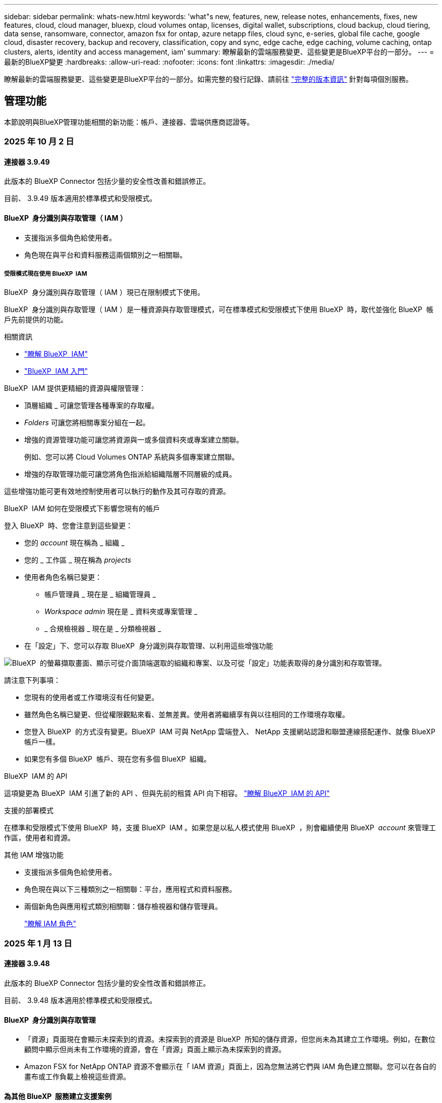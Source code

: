 ---
sidebar: sidebar 
permalink: whats-new.html 
keywords: 'what"s new, features, new, release notes, enhancements, fixes, new features, cloud, cloud manager, bluexp, cloud volumes ontap, licenses, digital wallet, subscriptions, cloud backup, cloud tiering, data sense, ransomware, connector, amazon fsx for ontap, azure netapp files, cloud sync, e-series, global file cache, google cloud, disaster recovery, backup and recovery, classification, copy and sync, edge cache, edge caching, volume caching, ontap clusters, alerts, identity and access management, iam' 
summary: 瞭解最新的雲端服務變更、這些變更是BlueXP平台的一部分。 
---
= 最新的BlueXP變更
:hardbreaks:
:allow-uri-read: 
:nofooter: 
:icons: font
:linkattrs: 
:imagesdir: ./media/


[role="lead"]
瞭解最新的雲端服務變更、這些變更是BlueXP平台的一部分。如需完整的發行記錄、請前往 link:release-notes-index.html["完整的版本資訊"] 針對每項個別服務。



== 管理功能

本節說明與BlueXP管理功能相關的新功能：帳戶、連接器、雲端供應商認證等。



=== 2025 年 10 月 2 日



==== 連接器 3.9.49

此版本的 BlueXP Connector 包括少量的安全性改善和錯誤修正。

目前、 3.9.49 版本適用於標準模式和受限模式。



==== BlueXP  身分識別與存取管理（ IAM ）

* 支援指派多個角色給使用者。
* 角色現在與平台和資料服務這兩個類別之一相關聯。




===== 受限模式現在使用 BlueXP  IAM

BlueXP  身分識別與存取管理（ IAM ）現已在限制模式下使用。

BlueXP  身分識別與存取管理（ IAM ）是一種資源與存取管理模式，可在標準模式和受限模式下使用 BlueXP  時，取代並強化 BlueXP  帳戶先前提供的功能。

.相關資訊
* https://docs.netapp.com/us-en/bluexp-setup-admin/concept-identity-and-access-management.html["瞭解 BlueXP  IAM"]
* https://docs.netapp.com/us-en/bluexp-setup-admin/task-iam-get-started.html["BlueXP  IAM 入門"]


BlueXP  IAM 提供更精細的資源與權限管理：

* 頂層組織 _ 可讓您管理各種專案的存取權。
* _Folders_ 可讓您將相關專案分組在一起。
* 增強的資源管理功能可讓您將資源與一或多個資料夾或專案建立關聯。
+
例如、您可以將 Cloud Volumes ONTAP 系統與多個專案建立關聯。

* 增強的存取管理功能可讓您將角色指派給組織階層不同層級的成員。


這些增強功能可更有效地控制使用者可以執行的動作及其可存取的資源。

.BlueXP  IAM 如何在受限模式下影響您現有的帳戶
登入 BlueXP  時、您會注意到這些變更：

* 您的 _account_ 現在稱為 _ 組織 _
* 您的 _ 工作區 _ 現在稱為 _projects_
* 使用者角色名稱已變更：
+
** 帳戶管理員 _ 現在是 _ 組織管理員 _
** _Workspace admin_ 現在是 _ 資料夾或專案管理 _
** _ 合規檢視器 _ 現在是 _ 分類檢視器 _


* 在「設定」下、您可以存取 BlueXP  身分識別與存取管理、以利用這些增強功能


image:https://raw.githubusercontent.com/NetAppDocs/bluexp-setup-admin/main/media/screenshot-iam-introduction.png["BlueXP  的螢幕擷取畫面、顯示可從介面頂端選取的組織和專案、以及可從「設定」功能表取得的身分識別和存取管理。"]

請注意下列事項：

* 您現有的使用者或工作環境沒有任何變更。
* 雖然角色名稱已變更、但從權限觀點來看、並無差異。使用者將繼續享有與以往相同的工作環境存取權。
* 您登入 BlueXP  的方式沒有變更。BlueXP  IAM 可與 NetApp 雲端登入、 NetApp 支援網站認證和聯盟連線搭配運作、就像 BlueXP  帳戶一樣。
* 如果您有多個 BlueXP  帳戶、現在您有多個 BlueXP  組織。


.BlueXP  IAM 的 API
這項變更為 BlueXP  IAM 引進了新的 API 、但與先前的租賃 API 向下相容。 https://docs.netapp.com/us-en/bluexp-automation/tenancyv4/overview.html["瞭解 BlueXP  IAM 的 API"^]

.支援的部署模式
在標準和受限模式下使用 BlueXP  時，支援 BlueXP  IAM 。如果您是以私人模式使用 BlueXP  ，則會繼續使用 BlueXP  _account_ 來管理工作區，使用者和資源。

.其他 IAM 增強功能
* 支援指派多個角色給使用者。
* 角色現在與以下三種類別之一相關聯：平台，應用程式和資料服務。
* 兩個新角色與應用程式類別相關聯：儲存檢視器和儲存管理員。
+
https://docs.netapp.com/us-en/bluexp-setup-admin/reference-iam-predefined-roles.html["瞭解 IAM 角色"]





=== 2025 年 1 月 13 日



==== 連接器 3.9.48

此版本的 BlueXP Connector 包括少量的安全性改善和錯誤修正。

目前、 3.9.48 版本適用於標準模式和受限模式。



==== BlueXP  身分識別與存取管理

* 「資源」頁面現在會顯示未探索到的資源。未探索到的資源是 BlueXP  所知的儲存資源，但您尚未為其建立工作環境。例如，在數位顧問中顯示但尚未有工作環境的資源，會在「資源」頁面上顯示為未探索到的資源。
* Amazon FSX for NetApp ONTAP 資源不會顯示在「 IAM 資源」頁面上，因為您無法將它們與 IAM 角色建立關聯。您可以在各自的畫布或工作負載上檢視這些資源。




==== 為其他 BlueXP  服務建立支援案例

註冊 BlueXP  以取得支援後，您可以直接從 BlueXP  網路型主控台建立支援案例。建立案例時，您需要選取問題所關聯的服務。

從此版本開始，您現在可以建立支援案例，並將其與其他 BlueXP  服務建立關聯：

* BlueXP 災難恢復
* BlueXP 勒索軟體保護


https://docs.netapp.com/us-en/bluexp-setup-admin/task-get-help.html["深入瞭解如何建立支援案例"]。



=== 2024 年 12 月 16 日



==== 新的安全端點，以取得 Connector 映像

當您安裝 Connector 或進行自動升級時， Connector 會聯絡儲存庫，以下載安裝或升級的映像。依預設， Connector 一律會連絡下列端點：

* \https://*.blob.core.windows.net
* \https://cloudmanagerinfraprod.azurecr.io


第一個端點包含萬用字元，因為我們無法提供明確的位置。儲存庫的負載平衡是由服務供應商管理，這表示下載可能會從不同的端點進行。

為了提高安全性， Connector 現在可以從專用端點下載安裝和升級映像：

* \https://bluexpinfraprod.eastus2.data.azurecr.io
* \https://bluexpinfraprod.azurecr.io


我們建議您從防火牆規則中移除現有端點，並允許新端點，以開始使用這些新端點。

從 3.9.47 版本的 Connector 開始支援這些新端點。與先前版本的 Connector 沒有回溯相容性。

請注意下列事項：

* 仍支援現有的端點。如果您不想使用新的端點，則不需要變更。
* Connector 會先聯絡現有的端點。如果無法存取這些端點， Connector 會自動連絡新的端點。
* 下列案例不支援新的端點：
+
** 如果 Connector 安裝在政府區域。
** 如果您使用 Connector 搭配 BlueXP  備份與還原，或 BlueXP  勒索軟體保護。


+
對於這兩種情況，您可以繼續使用現有的端點。





== 警示



=== 2024 年 10 月 7 日



==== BlueXP  警示清單頁面

您可以快速識別容量低或效能低的 ONTAP 叢集、評估可用度並識別安全風險。您可以檢視容量、效能、保護、可用度、安全性和組態等相關警示。



==== 警示詳細資料

您可以深入瞭解警示詳細資料並尋找建議。



==== 檢視連結至 System Manager 的叢集詳細資料

透過 BlueXP  警示、您可以檢視與 ONTAP 儲存環境相關的警示、並深入瞭解連結至 ONTAP 系統管理員的詳細資料。

https://docs.netapp.com/us-en/bluexp-alerts/concept-alerts.html["瞭解 BlueXP  警示"]。



== Amazon FSX for ONTAP Sf



=== 2025 年 2 月 02 日



==== 將適用於 ONTAP 檔案系統的 FSX 與 BlueXP  中的工作區建立關聯

在 2024 年 11 月 BlueXP  整合之後，新建立的 ONTAP 檔案系統 FSX 並未與 BlueXP  中的一個工作區相關聯。現在當您建立或探索 ONTAP 檔案系統的 FSX 時，這些檔案系統會與 BlueXP  帳戶中的一個工作區相關聯。

如果您現有的適用於 ONTAP 檔案系統的 FSX 未與工作區相關聯，我們將協助您將其與 BlueXP  中的工作區相關聯。您可以link:https://docs.netapp.com/us-en/bluexp-setup-admin/task-get-help.html#create-a-case-with-netapp-support["利用 NetApp 支援建立案例"^]在 BlueXP  主控台內進行。選取 * 工作負載 Factory * 作為服務。



==== 從 BlueXP  畫布移除檔案系統

您現在可以從 BlueXP  畫布的工作區中移除適用於 ONTAP 檔案系統的 FSX 。此作業會將檔案系統與一個工作區分離，以便您將其與同一個 BlueXP  帳戶內的另一個工作區建立關聯。

link:https://docs.netapp.com/us-en/bluexp-fsx-ontap/use/task-remove-filesystem.html["瞭解如何從 BlueXP  的工作區中移除適用於 ONTAP 檔案系統的 FSX"^]



==== Tracker 可用於監控及追蹤作業

BlueXP  Amazon FSX for NetApp ONTAP 提供全新的監控功能 Tracker 。您可以使用 Tracker 來監控和追蹤認證，儲存和連結作業的進度和狀態，檢閱作業工作和子任務的詳細資料，診斷任何問題或失敗，編輯失敗作業的參數，以及重試失敗的作業。

link:https://docs.netapp.com/us-en/bluexp-fsx-ontap/use/task-monitor-operations.html["瞭解如何在 BlueXP  中監控和追蹤適用於 ONTAP 作業的 FSX"^]



==== CloudShell 適用於 BlueXP  工作負載

當您在 BlueXP  主控台的 BlueXP  工作負載中時， CloudShell 就能使用。CloudShell 可讓您使用您在 BlueXP  帳戶中提供的 AWS 和 ONTAP 認證，並在類似 Shell 的環境中執行 AWS CLI 命令或 ONTAP CLI 命令。

link:https://docs.netapp.com/us-en/workload-setup-admin/use-cloudshell.html["使用 CloudShell"^]



=== 2025 年 1 月 06 日



==== NetApp 會釋出其他 CloudForgation 資源

NetApp 現在提供 CloudForgation 資源，可讓客戶利用未在 AWS 主控台公開的進階 ONTAP 元件。CloudForgation 是 AWS 的基礎架構即程式碼機制。您將能夠建立複寫關係， CIFS 共用， NFS 匯出原則，快照等。

link:https://docs.netapp.com/us-en/bluexp-fsx-ontap/use/task-manage-working-environment.html["使用 CloudForgation 管理適用於 NetApp ONTAP 檔案系統的 Amazon FSX"]



=== 2024 年 11 月 11 日



==== 適用於 ONTAP 的 FSX 與 BlueXP  工作負載工廠的儲存設備整合

ONTAP 檔案系統管理工作的 FSX ，例如新增磁碟區，擴充檔案系統容量，以及管理儲存 VM ，現在都在 BlueXP  工作負載工廠進行管理，這是 NetApp 和 Amazon FSX for NetApp ONTAP 提供的新服務。您可以像以前一樣使用現有的認證和權限。不同之處在於，您現在可以從 BlueXP  工作負載工廠執行更多工作，以管理檔案系統。當您從 BlueXP  畫布開啟適用於 ONTAP 的 FSX 工作環境時，您將直接前往 BlueXP  工作負載工廠。

link:https://docs.netapp.com/us-en/workload-fsx-ontap/learn-fsx-ontap.html#features["瞭解 BlueXP  工作負載工廠中適用於 ONTAP 功能的 FSX"^]

如果您想要使用 _advanced view_ 選項來管理使用 ONTAP 系統管理員的 ONTAP 檔案系統 FSX ，現在您可以在選取工作環境之後，從 BlueXP  畫布中找到該選項。

image:https://raw.githubusercontent.com/NetAppDocs/bluexp-fsx-ontap/main/media/screenshot-system-manager.png["選取顯示系統管理員選項的工作環境之後， BlueXP  Canvas 右側面板的螢幕擷取畫面。"]



== Amazon S3儲存設備



=== 2023 年 3 月 5 日



==== 能夠從BlueXP新增庫位

您已能在BlueXP畫版上檢視Amazon S3時段長時間。現在您可以直接從 BlueXP  新增新的貯體、並變更現有貯體的屬性。 https://docs.netapp.com/us-en/bluexp-s3-storage/task-add-s3-bucket.html["瞭解如何新增Amazon S3儲存庫"]。



== Azure Blob 儲存設備



=== 2023 年 6 月 5 日



==== 能夠從 BlueXP 新增儲存帳戶

您已有一段時間可以在 BlueXP Canvas 上檢視 Azure Blob Storage 。現在您可以直接從 BlueXP  新增儲存帳戶、並變更現有儲存帳戶的內容。 https://docs.netapp.com/us-en/bluexp-blob-storage/task-add-blob-storage.html["瞭解如何新增 Azure Blob 儲存帳戶"]。



== Azure NetApp Files



=== 2025 年 1 月 13 日



==== BlueXP  目前支援的網路功能

從 BlueXP  在 Azure NetApp Files 中設定 Volume 時，您現在可以指定網路功能。這與原生 Azure NetApp Files 中可用的功能一致。



=== 2024 年 6 月 12 日



==== 需要新權限

現在需要具備下列權限才能從 BlueXP 管理 Azure NetApp Files 磁碟區：

Microsoft.Network/virtualNetworks/subnets/read

讀取虛擬網路子網路需要此權限。

如果您目前是從 BlueXP 管理 Azure NetApp Files 、則需要將此權限新增至與您先前建立的 Microsoft Entra 應用程式相關聯的自訂角色。

https://docs.netapp.com/us-en/bluexp-azure-netapp-files/task-set-up-azure-ad.html["瞭解如何設定 Microsoft Entra 應用程式、以及檢視自訂角色權限"]。



=== 2024 年 4 月 22 日



==== 不再支援 Volume 範本

您無法再從範本建立磁碟區。此動作與 BlueXP 補救服務相關聯、此服務已無法使用。



== 備份與還原



=== 2024 年 11 月 22 日

此 BlueXP  備份與還原版本包含下列更新。



==== SnapLock Compliance 和 SnapLock Enterprise 保護模式

BlueXP  備份與還原現在可以備份使用 SnapLock Compliance 或 SnapLock Enterprise 保護模式設定的 FlexVol 和 FlexGroup 內部部署磁碟區。您的叢集必須執行 ONTAP 9.14 或更新版本、才能獲得此支援。自 ONTAP 9.11.1 版起、就支援使用 SnapLock 企業模式備份 FlexVol Volume 。較早的 ONTAP 版本不支援備份 SnapLock 保護磁碟區。

請參閱中支援磁碟區的完整清單 https://docs.netapp.com/us-en/bluexp-backup-recovery/concept-ontap-backup-to-cloud.html["瞭解 BlueXP 備份與還原"]。



==== 「磁碟區」頁面上的「搜尋與還原程序索引」

在使用搜尋與還原之前、您必須在每個要從中還原Volume資料的來源工作環境上啟用「索引」。這可讓 Indexed Catalog 追蹤每個磁碟區的備份檔案。「 Volume 」頁面現在會顯示索引狀態：

* 索引：已建立磁碟區索引。
* 進行中
* 非索引
* 索引已暫停
* 錯誤
* 未啟用




=== 2024 年 9 月 27 日

此 BlueXP  備份與還原版本包含下列更新。



==== 透過瀏覽與還原、在 RHEL 8 或 9 上支援 Podman

BlueXP  備份與還原現在支援在使用 Podman 引擎的 Red Hat Enterprise Linux （ RHEL ）第 8 版和第 9 版上進行檔案與資料夾還原。這適用於 BlueXP  備份與還原瀏覽與還原方法。

BlueXP  Connector 3.9.40 版支援某些版本的 Red Hat Enterprise Linux 第 8 版和第 9 版、可在 RHEL 8 或 9 主機上手動安裝 Connector 軟體、而不受中所述作業系統以外的位置 https://docs.netapp.com/us-en/bluexp-setup-admin/task-prepare-private-mode.html#step-3-review-host-requirements["主機需求"^]限制。這些較新的 RHEL 版本需要使用 Podman 引擎、而非 Docker 引擎。以前、 BlueXP  備份與還原在使用 Podman 引擎時有兩項限制。這些限制已移除。

https://docs.netapp.com/us-en/bluexp-backup-recovery/task-restore-backups-ontap.html["深入瞭解如何從備份檔案還原 ONTAP 資料"]。



==== 目錄索引速度更快、可改善搜尋與還原

此版本包含改良的目錄索引、可更快完成基準索引。快速索引可讓您更快速地使用「搜尋與還原」功能。

https://docs.netapp.com/us-en/bluexp-backup-recovery/task-restore-backups-ontap.html["深入瞭解如何從備份檔案還原 ONTAP 資料"]。



=== 2024 年 22 月 7 日



==== 還原小於 1 GB 的磁碟區

使用此版本、您現在可以還原在 ONTAP 中建立的小於 1 GB 的磁碟區。您可以使用 ONTAP 建立的最小磁碟區大小為 20 MB 。



==== 如何降低 DataLock 成本的秘訣

DataLock 功能可保護您的備份檔案、避免在指定的時間內遭到修改或刪除。這有助於保護您的檔案免受勒索軟體攻擊。

如需有關 DataLock 的詳細資訊及如何降低相關成本的秘訣，請 https://docs.netapp.com/us-en/bluexp-backup-recovery/concept-cloud-backup-policies.html["備份至物件原則設定"]參閱。



==== AWS IAM 角色隨處整合

Amazon Web Services （ AWS ） Identity and Access Management （ IAM ） Roles Anywhere 服務可讓您為工作負載（ AWS 外部）使用 IAM 角色和短期認證、以安全的方式存取 AWS API 、就像您在工作負載上使用 IAM 角色一樣。當您在任何位置使用 IAM 角色的私密金鑰基礎架構和 AWS Token 時、您不需要長期 AWS 存取金鑰和秘密金鑰。這可讓您更頻繁地輪換認證、進而提升安全性。

在此版本中、 AWS IAM 角色 Anywhere 服務的支援是技術預覽。

請參閱 https://community.netapp.com/t5/Tech-ONTAP-Blogs/BlueXP-Backup-and-Recovery-July-2024-Release/ba-p/453993["BlueXP 備份與還原 2024 年 7 月版本部落格"]。



==== FlexGroup 資料夾或目錄還原功能現已可供使用

以前、 FlexVol 磁碟區可以還原、但您無法還原 FlexGroup 資料夾或目錄。使用 ONTAP 9.15.1 P2 、您可以使用「瀏覽與還原」選項來還原 FlexGroup 資料夾。

在此版本中、支援 FlexGroup 資料夾還原是技術預覽。

如需詳細資訊、請 https://docs.netapp.com/us-en/bluexp-backup-recovery/task-restore-backups-ontap.html#restore-ontap-data-using-browse-restore["使用瀏覽擴大機還原資料夾和檔案；還原"]參閱。

如需手動啟用的詳細資料、請 https://community.netapp.com/t5/Tech-ONTAP-Blogs/BlueXP-Backup-and-Recovery-July-2024-Release/ba-p/453993["BlueXP 備份與還原 2024 年 7 月版本部落格"]參閱。



== 分類



=== 2025 年 1 月 22 日



==== 版本 1.39

此 BlueXP  分類版本會更新資料調查報告的匯出程序。此匯出更新可用於對資料執行其他分析，在資料上建立其他視覺效果，或與他人分享資料調查結果。

以前，資料調查報告匯出限制為 10 ， 000 列。此版本已移除限制，您可以匯出所有資料。這項變更可讓您從資料調查報告匯出更多資料，讓您在資料分析時更有彈性。

您可以選擇工作環境，磁碟區，目的地資料夾，以及 JSON 或 CSV 格式。匯出的檔案名稱包含時間戳記，可協助您識別資料匯出的時間。

支援的工作環境包括：

* Cloud Volumes ONTAP
* FSX ONTAP
* ONTAP
* 共用群組


從「資料調查」報告匯出資料具有下列限制：

* 每種類型（檔案，目錄和表格）的最大記錄下載量為 5 億筆。
* 100 萬筆記錄預計需要 35 分鐘才能匯出。


如需資料調查與報告的詳細資訊，請參閱 https://docs.netapp.com/us-en/bluexp-classification/task-investigate-data.html["調查儲存在組織中的資料"]。



=== 2024 年 12 月 16 日



==== 版本 1.38

此 BlueXP  分類版本包含一般改良功能和錯誤修正。



=== 2024 年 11 月 4 日



==== 版本 1.37

此 BlueXP  分類版本包含下列更新。

.支援 RHEL 8.10
除了先前支援的版本之外、此版本還支援 Red Hat Enterprise Linux v8.10 。這適用於任何手動內部部署的 BlueXP  分類安裝、包括暗點部署。

下列作業系統需要使用 Podman Container 引擎、而且需要 BlueXP  分類 1.30 版或更新版本： Red Hat Enterprise Linux 8.8 、 8.10 、 9.0 、 9.1 、 9.2 、 9.3 和 9.4 版。

深入瞭解 https://docs.netapp.com/us-en/bluexp-classification/concept-cloud-compliance.html["BlueXP 分類"]。

.支援 NFS v4.1
除了先前支援的版本之外、此版本也支援 NFS v4.1 。

深入瞭解 https://docs.netapp.com/us-en/bluexp-classification/concept-cloud-compliance.html["BlueXP 分類"]。



== Cloud Volumes ONTAP



=== 2025 年 10 月 2 日



==== 已啟用使用者驗證，可從 BlueXP  存取系統管理員

身為 BlueXP  管理員，您現在可以啟動 ONTAP 使用者從 BlueXP  存取 ONTAP 系統管理員的驗證。您可以編輯 BlueXP  Connector 設定來啟用此選項。此選項適用於標準和私有模式。

link:https://docs.netapp.com/us-en/bluexp-cloud-volumes-ontap/task-administer-advanced-view.html["使用系統管理員管理 Cloud Volumes ONTAP"^]。



==== BlueXP  進階檢視已重新命名為系統管理員

透過 ONTAP 系統管理員從 BlueXP  進階管理 Cloud Volumes ONTAP 的選項已從 * 進階檢視 * 重新命名為 * 系統管理員 * 。

link:https://docs.netapp.com/us-en/bluexp-cloud-volumes-ontap/task-administer-advanced-view.html["使用系統管理員管理 Cloud Volumes ONTAP"^]。



==== 介紹更簡單的 BlueXP  數位錢包管理授權的方法

現在，您可以在 BlueXP  數位錢包中使用改良的導覽點，體驗 Cloud Volumes ONTAP 授權的簡化管理：

* 您可以透過 *Governance > Digital Pallet > Overview / Data Service licenses * 標籤輕鬆存取 Cloud Volumes ONTAP 授權資訊。
* 按一下「 * 總覽 * 」標籤中「 Cloud Volume ONTAP 」面板上的 * 檢視 * ，即可全面瞭解容量型授權。這項進階檢視可提供詳細的授權與訂閱資訊。
* 如果您偏好先前的介面，可以按一下 * 切換至舊版檢視 * 按鈕，依類型檢視授權詳細資料，並修改授權的收費方法。


link:https://docs.netapp.com/us-en/bluexp-cloud-volumes-ontap/task-manage-capacity-licenses.html["管理容量型授權"^]。



=== 2024 年 12 月 9 日



==== 更新 Azure 支援虛擬機器的清單，以符合最佳實務做法

在 Azure 中部署新的 Cloud Volumes ONTAP 執行個體時， DS_v2 和 ES_v3 機器系列不再適用於 BlueXP  。這些系列將僅保留在舊的現有系統中，並提供支援。Azure 僅支援 9.12.1 版的 Cloud Volumes ONTAP 新部署。建議您切換至 ES_v4 或任何其他與 Cloud Volumes ONTAP 9.12.1 及更新版本相容的系列。不過， DS_v2 和 ES_v3 系列機器將可用於透過 API 進行的新部署。

https://docs.netapp.com/us-en/cloud-volumes-ontap-relnotes/reference-configs-azure.html["Azure支援的組態"^]



=== 2024 年 11 月 11 日



==== 終止節點型授權的可用度

NetApp 已規劃終止供應（ EOA ）和終止支援（ EOS ）的 Cloud Volumes ONTAP 節點型授權。自 2024 年 11 月 11 日起，節點型授權的有限可用度已終止。節點型授權支援將於 2024 年 12 月 31 日終止。在節點型授權的 EOA 之後，您應該使用 BlueXP  授權轉換工具，轉換為容量型授權。

對於年度或長期承諾， NetApp 建議您在 EOA 日期或授權到期日之前聯絡 NetApp 代表，以確保移轉的先決條件已就緒。如果您沒有 Cloud Volumes ONTAP 節點的長期合約，而且是根據隨選隨付隨用（ PAYGO ）訂閱來執行系統，請務必在 EOS 日期之前規劃您的轉換。對於長期合約和 PAYGO 訂閱，您可以使用 BlueXP  授權轉換工具進行無縫轉換。

https://docs.netapp.com/us-en/bluexp-cloud-volumes-ontap/concept-licensing.html#end-of-availability-of-node-based-licenses["終止節點型授權的可用性"^] https://docs.netapp.com/us-en/bluexp-cloud-volumes-ontap/task-convert-node-capacity.html["將節點型授權轉換為容量型"^]



==== 從 BlueXP  移除節點型部署

使用節點型授權來部署 Cloud Volumes ONTAP 系統的選項在 BlueXP  上已過時。除了少數特殊情況，您無法為任何雲端供應商使用節點型授權來部署 Cloud Volumes ONTAP 。

NetApp 瞭解下列符合合約義務和營運需求的獨特授權要求，並將在這些情況下繼續支援節點型授權：

* 美國公家機關客戶
* 以私有模式部署
* 在 AWS 中部署 Cloud Volumes ONTAP 的中國地區
* 如果您擁有有效且未過期的個別節點，請自行攜帶授權（ BYOL 授權）


https://docs.netapp.com/us-en/bluexp-cloud-volumes-ontap/concept-licensing.html#end-of-availability-of-node-based-licenses["終止節點型授權的可用性"^]



==== 在 Azure Blob 儲存設備上新增 Cloud Volumes ONTAP 資料的 Cold 層

BlueXP  現在可讓您選取一個冷層，將非作用中容量層資料儲存在 Azure Blob 儲存設備上。在現有的熱和冷卻層中加入冷層，可為您提供更經濟實惠的儲存選項，並提升成本效率。

https://docs.netapp.com/us-en/bluexp-cloud-volumes-ontap/concept-data-tiering.html#data-tiering-in-azure["Azure 中的資料分層"^]



==== 選項可限制 Azure 儲存帳戶的公開存取

您現在可以選擇限制對 Azure 上 Cloud Volumes ONTAP 系統的儲存帳戶進行公開存取。停用存取功能後，即使在同一個 vnet 內也能保護私有 IP 位址不受洩漏，只要您需要遵守組織的安全原則即可。此選項也會停用 Cloud Volumes ONTAP 系統的資料分層功能，並同時適用於單一節點和高可用度配對。

https://docs.netapp.com/us-en/bluexp-cloud-volumes-ontap/reference-networking-azure.html#security-group-rules["安全性群組規則"^]。



==== 部署 Cloud Volumes ONTAP 之後啟用 WORM

您現在可以在現有的 Cloud Volumes ONTAP 系統上使用 BlueXP  啟動一次寫入，讀取多次（ WORM ）儲存設備。此功能可讓您靈活地在工作環境中啟用 WORM ，即使在其建立期間未啟用 WORM 。一旦啟用，您就無法停用 WORM 。

https://docs.netapp.com/us-en/bluexp-cloud-volumes-ontap/concept-worm.html#enabling-worm-on-a-cloud-volumes-ontap-working-environment["在 Cloud Volumes ONTAP 工作環境中啟用 WORM"^]



== 適用於 Google Cloud Cloud Volumes Service



=== 2020 年 9 月 9 日



==== 支援Cloud Volumes Service for Google Cloud

您現在Cloud Volumes Service 可以直接從BlueXP管理適用於Google Cloud的功能：

* 設定及建立工作環境
* 為Linux和UNIX用戶端建立及管理NFSv3和NFSv4.1磁碟區
* 為Windows用戶端建立及管理SMB 3.x磁碟區
* 建立、刪除及還原Volume快照




== 雲端作業



=== 2020 年 12 月 7 日



==== 在Cloud Manager和Spot之間進行導覽

現在、您可以更輕鬆地在 Cloud Manager 和 Spot 之間進行瀏覽。

全新的「 * 儲存作業 * 」區段可讓您直接導覽至 Cloud Manager 。完成後、您可以從 Cloud Manager 的 * Compute * 索引標籤找到答案。



=== 2020 年 10 月 18 日



==== 運算服務簡介

善用資源 https://spot.io/products/cloud-analyzer/["Spot Cloud Analyzer 的功能"^]Cloud Manager現在可以針對您的雲端運算支出進行高階成本分析、並找出可能的節約效益。此資訊可從Cloud Manager * Compute *服務取得。

https://docs.netapp.com/us-en/bluexp-cloud-ops/concept-compute.html["深入瞭解運算服務"]。

image:https://raw.githubusercontent.com/NetAppDocs/bluexp-cloud-ops/main/media/screenshot_compute_dashboard.gif["在Cloud Manager中顯示「成本分析」頁面的快照"]



== 複製與同步



=== 2025 年 2 月 2 日



==== 新的作業系統支援資料代理程式

現在，執行 Red Hat Enterprise 9.4 ， Ubuntu 23.04 和 Ubuntu 24.04 的主機支援資料代理程式。

https://docs.netapp.com/us-en/bluexp-copy-sync/task-installing-linux.html#linux-host-requirements["檢視 Linux 主機需求"]。



=== 2024 年 10 月 27 日



==== 錯誤修正

我們更新了 BlueXP 複本與同步服務、以及資料代理程式來修正一些錯誤。新的資料代理版本為 1.0.56 。



=== 2024 年 9 月 16 日



==== 錯誤修正

我們更新了 BlueXP 複本與同步服務、以及資料代理程式來修正一些錯誤。新的資料代理版本為 1.0.55 。



== 數位顧問



=== 2024 年 12 月 12 日



==== 升級顧問

您現在可以檢視建議更新的儲存韌體， SP / BMC 韌體和自動勒索軟體套件（ ARP ）。link:https://docs.netapp.com/us-en/active-iq/view-firmware-update-recommendations.html["瞭解如何檢視韌體更新建議"]。



=== 2024 年 12 月 04 日



==== AutoSupport Widget

AutoSupport Widget 已新增至主儀表板畫面，以警示客戶有關 AutoSupport 狀態相關問題的資訊。



=== 2024 年 9 月 23 日



==== 支援服務

NetApp SupportEdge Basic 服務產品現在包含 SupportEdge Advisor 和 SupportEdge Expert 中所有可用的數位顧問功能、但完整堆疊拓撲（ VMware ）除外、即使啟用此功能、也無法提供 VMware 完整堆疊監控的可見度。



== 數位錢包



=== 2025 年 10 月 2 日

BlueXP  數位錢包經過重新設計，易於使用，現在提供額外的訂閱和授權管理功能。



==== 全新概觀儀表板

數位電子錢包首頁提供 NetApp 授權與 Marketplace 訂閱的更新儀表板，可深入瞭解特定服務，授權類型及必要行動。



==== 設定認證訂閱

BlueXP  數位電子錢包現在可讓您設定訂閱供應商認證。一般而言，當您第一次訂閱 Marketplace 訂閱或年度合約時，就會這麼做。先前只能在「認證」頁面上變更訂閱的認證。



==== 將訂閱與組織建立關聯

您現在可以更新訂閱直接從數位錢包關聯的組織。



==== 管理 Cloud Volume ONTAP 授權

您現在可以透過首頁或 * 資料服務授權 * 標籤來管理 Cloud Volumes ONTAP 授權。使用 * Marketplace 訂閱 * 索引標籤檢視您的訂閱資訊。



=== 2024 年 3 月 5 日



==== BlueXP 災難恢復

BlueXP 數位錢包現在可讓您管理 BlueXP 災難恢復的授權。您可以新增授權、更新授權、以及檢視授權容量的詳細資料。

https://docs.netapp.com/us-en/bluexp-digital-wallet/task-manage-data-services-licenses.html["瞭解如何管理 BlueXP 資料服務的授權"]



=== 2023 年 30 月 7 日



==== 使用報告增強功能

Cloud Volumes ONTAP 使用率報告現在有幾項改善功能：

* TiB 單元現在已包含在欄名稱中。
* 現在包含序號的新 _ 節點 _ 欄位。
* 儲存 VM 使用量報告中現在包含新的 _ 工作負載類型 _ 欄。
* 工作環境名稱現在已包含在儲存 VM 和 Volume 使用量報告中。
* 現在、磁碟區類型 _file_ 會標示為 _ 主要（讀取 / 寫入） _ 。
* Volume 類型 _secondary_ 現在標示為 _Secondary （ DP ） _ 。


如需使用報告的詳細資訊、請參閱 https://docs.netapp.com/us-en/bluexp-digital-wallet/task-manage-capacity-licenses.html#download-usage-reports["下載使用報告"]。



== 災難恢復



=== 2024 年 10 月 30 日



==== 報告

您現在可以產生及下載報告、以協助您分析環境。預先設計的報告會摘要容錯移轉和容錯移轉、顯示所有站台的複寫詳細資料、以及顯示過去七天的工作詳細資料。

請參閱 https://docs.netapp.com/us-en/bluexp-disaster-recovery/use/reports.html["建立災難恢復報告"]。



==== 30 天免費試用

您現在可以註冊免費試用 30 天的 BlueXP  災難恢復。以前、免費試用期為 90 天。

請參閱 https://docs.netapp.com/us-en/bluexp-disaster-recovery/get-started/dr-licensing.html["設定授權"]。



==== 停用及啟用複寫計畫

先前版本包含容錯移轉測試排程結構的更新、這是支援每日和每週排程所需的更新。此更新需要您停用並重新啟用所有現有的複寫計畫、才能使用新的每日和每週容錯移轉測試排程。這是一次性要求。

方法如下：

. 從上方功能表中、選取 * 複寫計畫 * 。
. 選取計畫、然後選取「動作」圖示以顯示下拉式功能表。
. 選擇*停用*。
. 幾分鐘後、選取 * 啟用 * 。




==== 資料夾對應

建立複寫計畫和對應運算資源時、您現在可以對應資料夾、以便將 VM 恢復到您指定的資料夾中、以供資料中心、叢集和主機使用。

如需詳細資訊、請 https://docs.netapp.com/us-en/bluexp-disaster-recovery/use/drplan-create.html["建立複寫計畫"]參閱。



==== VM 詳細資料可用於容錯移轉、容錯回復及測試容錯移轉

當發生故障、而您正在啟動容錯移轉、執行容錯回復或測試容錯移轉時、您現在可以查看 VM 的詳細資料、並識別哪些 VM 未重新啟動。

請參閱 https://docs.netapp.com/us-en/bluexp-disaster-recovery/use/failover.html["將應用程式容錯移轉至遠端站台"]。



==== VM 開機延遲、並依序執行開機順序

建立複寫計畫時、您現在可以為計畫中的每個 VM 設定開機延遲。這可讓您設定 VM 開始的順序、以確保在啟動後續優先順序 VM 之前、有一個 VM 正在執行所有優先順序。

如需詳細資訊、請 https://docs.netapp.com/us-en/bluexp-disaster-recovery/use/drplan-create.html["建立複寫計畫"]參閱。



==== VM 作業系統資訊

當您建立複寫計畫時、現在可以在計畫中看到每個 VM 的作業系統。這有助於決定如何將 VM 群組在資源群組中。

如需詳細資訊、請 https://docs.netapp.com/us-en/bluexp-disaster-recovery/use/drplan-create.html["建立複寫計畫"]參閱。



==== VM 名稱別名

當您建立複寫計畫時、現在可以在災難恢復會議上新增 VM 名稱的前置字元和後置字元。這可讓您在計畫中為 VM 使用更具描述性的名稱。

如需詳細資訊、請 https://docs.netapp.com/us-en/bluexp-disaster-recovery/use/drplan-create.html["建立複寫計畫"]參閱。



==== 清理舊的快照

您可以刪除任何超出指定保留數量的不再需要的快照。快照可能會隨著時間而累積、因此您可以減少快照保留數量、然後移除快照以釋出空間。您可以隨時視需要或刪除複寫計畫來執行此作業。

如需詳細資訊、請 https://docs.netapp.com/us-en/bluexp-disaster-recovery/use/manage.html["管理站台、資源群組、複寫計畫、資料存放區和虛擬機器資訊"]參閱。



==== 協調快照

您現在可以協調來源和目標之間不同步的快照。如果在 BlueXP  災難恢復之外的目標上刪除快照、可能會發生這種情況。服務會每 24 小時自動刪除來源上的快照。不過、您可以隨需執行此作業。此功能可讓您確保所有站台的快照一致。

如需詳細資訊、請 https://docs.netapp.com/us-en/bluexp-disaster-recovery/use/manage.html["管理複寫計畫"]參閱。



=== 2024 年 9 月 20 日



==== 支援內部部署到內部部署的 VMware VMFS 資料存放區

此版本支援安裝在 VMware vSphere 虛擬機器檔案系統（ VMFS ）資料存放區上的虛擬機器、以供 iSCSI 和 FC 受內部部署儲存保護。此服務先前提供 _ 技術預覽 _ 、支援 iSCSI 和 FC 的 VMFS 資料存放區。

以下是 iSCSI 和 FC 通訊協定的其他考量事項：

* FC 支援適用於用戶端前端通訊協定、而非複寫。
* BlueXP  災難恢復每個 ONTAP 磁碟區僅支援單一 LUN 。磁碟區不應有多個 LUN 。
* 對於任何複寫計畫、目的地 ONTAP Volume 應使用與主控受保護 VM 的來源 ONTAP Volume 相同的傳輸協定。例如、如果來源使用 FC 傳輸協定、則目的地也應該使用 FC 。




=== 2024 年 2 月 8 日



==== 支援內部部署到內部部署的 VMware VMFS FC 資料存放區

此版本包含 _ 技術預覽 _ 、可支援安裝在 VMware vSphere 虛擬機器檔案系統（ VMFS ）資料存放區上的 VM 、以供 FC 保護至內部部署儲存設備。此服務先前提供技術預覽、可支援 iSCSI 的 VMFS 資料存放區。


NOTE: NetApp 不收取任何預覽工作負載容量的費用。



==== 工作取消

使用此版本、您現在可以在工作監控 UI 中取消工作。

請參閱 https://docs.netapp.com/us-en/bluexp-disaster-recovery/use/monitor-jobs.html["監控工作"]。



== E系列系統



=== 2022 年 9 月 18 日



==== 支援E系列

您現在可以直接從 BlueXP 探索 E 系列系統。探索E系列系統可讓您完整檢視混合式多雲端的資料。



== 經濟效益



=== 2024 年 15 月 5 日



==== 停用的功能

部分 BlueXP  經濟效益功能已暫時停用：

* 技術更新
* 增加容量




=== 2024 年 3 月 14 日



==== 技術更新選項

如果您已有現有資產、並想要判斷是否需要更新技術、您可以使用 BlueXP 經濟效率技術更新選項。您可以檢閱目前工作負載的簡短評估並取得建議、或者如果您在過去 90 天內將 AutoSupport 記錄傳送至 NetApp 、該服務現在可以提供工作負載模擬、以瞭解工作負載在新硬體上的表現。

您也可以新增工作負載、並從模擬中排除現有的工作負載。

以前、您只能評估資產、並確定是否建議進行技術更新。

這項功能現在已納入左側導覽中的技術更新選項。

深入瞭解 https://docs.netapp.com/us-en/bluexp-economic-efficiency/use/tech-refresh.html["評估技術更新"]。



=== 2023 年 11 月 8 日



==== 技術更新

此版本的 BlueXP 經濟效益包括一個新選項、可評估您的資產、並識別是否建議更新技術。此服務包含左側導覽中的新 Tech Refresh 選項、您可以在其中評估目前工作負載和資產的新頁面、以及提供建議的報告。



== 邊緣快取

BlueXP  邊緣快取服務已於 2024 年 8 月 7 日移除。



== Google Cloud Storage



=== 2023 年 10 月 7 日



==== 能夠從 BlueXP 新增庫位並管理現有的庫位

您已有一段時間可以在 BlueXP Canvas 上檢視 Google Cloud Storage 儲存貯體。現在您可以直接從 BlueXP  新增新的貯體、並變更現有貯體的屬性。 https://docs.netapp.com/us-en/bluexp-google-cloud-storage/task-add-gcp-bucket.html["瞭解如何新增 Google Cloud Storage 貯體"]。



== Kubernetes

探索及管理 Kubernetes 叢集的支援已於 2024 年 8 月 7 日移除。



== 移轉報告

BlueXP  移轉報告服務已於 2024 年 8 月 7 日移除。



== 內部 ONTAP 部署的叢集



=== 2024 年 11 月 26 日



==== 支援採用私有模式的 ASA R2 系統

現在，您可以在私有模式中使用 BlueXP  時探索 NetApp ASA R2 系統。此支援自 BlueXP  3.9.46 私有模式版本開始提供。

* https://docs.netapp.com/us-en/asa-r2/index.html["深入瞭解 ASA R2 系統"^]
* https://docs.netapp.com/us-en/bluexp-setup-admin/concept-modes.html["瞭解 BlueXP 部署模式"^]




=== 2024 年 10 月 7 日



==== 支援 ASA R2 系統

在標準模式或受限模式下使用 BlueXP  時、您現在可以在 BlueXP  中探索 NetApp ASA R2 系統。當您發現 NetApp ASA R2 系統並開啟工作環境之後、系統管理員就會直接將您帶到系統管理員。

ASA R2 系統沒有其他管理選項可用。您無法使用標準檢視、也無法啟用 BlueXP 服務。

在私有模式中使用 BlueXP  時、不支援探索 ASA R2 系統。

* https://docs.netapp.com/us-en/asa-r2/index.html["深入瞭解 ASA R2 系統"^]
* https://docs.netapp.com/us-en/bluexp-setup-admin/concept-modes.html["瞭解 BlueXP 部署模式"^]




=== 2024 年 4 月 22 日



==== 不再支援 Volume 範本

您無法再從範本建立磁碟區。此動作與 BlueXP 補救服務相關聯、此服務已無法使用。



== 營運恢復能力



=== 2023 年 4 月 02 日



==== BlueXP  營運恢復服務

您可以使用新的 BlueXP 作業恢復服務及其自動化 IT 作業風險補救建議、在發生中斷或故障之前實作建議的修正。

營運恢復能力是一項服務、可協助您分析警示和事件、以維持服務和解決方案的健全狀況、正常運作時間和效能。

link:https://docs.netapp.com/us-en/bluexp-operational-resiliency/get-started/intro.html["深入瞭解 BlueXP 作業恢復能力"]。



== 勒索軟體保護



=== 2024 年 12 月 16 日



==== 使用 Data Infrastructure Insights Storage Workload Security 偵測異常的使用者行為

在此版本中，您可以使用 Data Infrastructure Insights Storage Workload Security 來偵測儲存工作負載中異常的使用者行為。此功能可協助您識別潛在的安全威脅，並封鎖潛在的惡意使用者，以保護您的資料。

如需詳細資訊、請 https://docs.netapp.com/us-en/bluexp-ransomware-protection/rp-use-alert.html["回應偵測到的勒索軟體警示"]參閱。

在使用 Data Infrastructure Insights Storage Workload Security 偵測異常使用者行為之前，您必須先使用 BlueXP  勒索軟體保護 * 設定 * 選項來設定選項。

請參閱 https://docs.netapp.com/us-en/bluexp-ransomware-protection/rp-use-settings.html["設定 BlueXP 勒索軟體保護設定"]。



==== 選取要探索及保護的工作負載

使用此版本，您現在可以執行下列動作：

* 在每個 Connector 中，選取您要探索工作負載的工作環境。如果您想要保護環境中的特定工作負載，而非其他工作負載，您可能會受益於此功能。
* 在工作負載探索期間，您可以針對每個 Connector 自動探索工作負載。此功能可讓您選取要保護的工作負載。
* 探索先前所選工作環境的新建立工作負載。


請參閱 https://docs.netapp.com/us-en/bluexp-ransomware-protection/rp-start-discover.html["探索工作負載"]。



=== 2024 年 11 月 7 日



==== 啟用資料分類，並掃描個人識別資訊（ PII ）

在此版本中，您可以啟用 BlueXP  分類，這是 BlueXP  系列的核心元件，來掃描及分類檔案共用工作負載中的資料。分類資料有助於識別資料是否包含個人或私人資訊、進而增加安全風險。此程序也會影響工作負載的重要性，並協助您確保以適當的保護層級來保護工作負載。

部署 BlueXP  分類的客戶通常可以使用 BlueXP  勒索軟體保護來掃描 PII 資料。BlueXP  分類是 BlueXP  平台的一部分，不需額外付費，可在內部部署或客戶雲端部署。

請參閱 https://docs.netapp.com/us-en/bluexp-ransomware-protection/rp-use-settings.html["設定 BlueXP 勒索軟體保護設定"]。

若要開始掃描，請在「保護」頁面上，按一下「隱私權曝險」欄位中的 * 識別曝光 * 。

https://docs.netapp.com/us-en/bluexp-ransomware-protection/rp-use-protect-classify.html["使用 BlueXP  分類掃描個人識別敏感資料"]。



==== SIEM 與 Microsoft Sentinel 整合

您現在可以使用 Microsoft Sentinel 將資料傳送至安全與事件管理系統（ SIEM ），以進行威脅分析與偵測。以前，您可以選擇 AWS Security Hub 或 Splunk Cloud 做為 SIEM 。

https://docs.netapp.com/us-en/bluexp-ransomware-protection/rp-use-settings.html["深入瞭解如何設定 BlueXP  勒索軟體保護設定"]。



==== 30 天免費試用

在此版本中， BlueXP  勒索軟體保護的新部署現在有 30 天免費試用。以前， BlueXP  勒索軟體保護提供 90 天免費試用期。如果您已經參加 90 天免費試用，該方案將持續 90 天。



==== 在 Podman 的檔案層級還原應用程式工作負載

在檔案層級還原應用程式工作負載之前，您現在可以檢視可能受到攻擊影響的檔案清單，並識別您要還原的檔案。以前，如果組織中的 BlueXP  Connectors （前身為帳戶）使用 Podman ，則此功能已停用。現在已啟用 Podman 。您可以讓 BlueXP 勒索軟體保護選擇要還原的檔案、上傳 CSV 檔案來列出受警示影響的所有檔案、或手動識別要還原的檔案。

https://docs.netapp.com/us-en/bluexp-ransomware-protection/rp-use-recover.html["深入瞭解如何從勒索軟體攻擊中恢復"]。



=== 2024 年 9 月 30 日



==== 自訂檔案共用工作負載群組

有了這個版本，您現在可以將檔案共用分組，讓您更容易保護資料資產。此服務可同時保護群組中的所有磁碟區。以前、您需要分別保護每個磁碟區。

https://docs.netapp.com/us-en/bluexp-ransomware-protection/rp-use-protect.html["深入瞭解如何在勒索軟體保護策略中將檔案共用工作負載分組"]。



== 補救

BlueXP 補救服務已於 2024 年 4 月 22 日移除。



== 複寫



=== 2022年9月18日



==== FSX for ONTAP Sfor Sfto Cloud Volumes ONTAP

您現在可以將資料從Amazon FSX for ONTAP Sfor Sfor Sfor Sf供 檔案系統複寫至Cloud Volumes ONTAP 支援功能。

https://docs.netapp.com/us-en/bluexp-replication/task-replicating-data.html["瞭解如何設定資料複寫"]。



=== 2022 年 31 月 7 日



==== FSX for ONTAP Sfor Sfor the Data來源

您現在可以將資料從Amazon FSX for ONTAP Sfingfile系統複寫到下列目的地：

* Amazon FSX for ONTAP Sf
* 內部部署 ONTAP 的叢集


https://docs.netapp.com/us-en/bluexp-replication/task-replicating-data.html["瞭解如何設定資料複寫"]。



=== 2021 年 9 月 2 日



==== 支援Amazon FSX for ONTAP Sfy

您現在可以將資料從Cloud Volumes ONTAP 一套不間斷的系統或內部部署ONTAP 的一套功能的叢集複寫到Amazon FSX for ONTAP 整個檔案系統。

https://docs.netapp.com/us-en/bluexp-replication/task-replicating-data.html["瞭解如何設定資料複寫"]。



== 軟體更新



=== 2024 年 8 月 7 日



==== ONTAP 更新

BlueXP  軟體更新服務可降低風險、確保客戶能充分運用 ONTAP 功能、為使用者提供順暢的更新體驗。

深入瞭解 link:https://docs.netapp.com/us-en/bluexp-software-updates/get-started/software-updates.html["BlueXP  軟體更新"]。



== StorageGRID



=== 2024 年 7 月 8 日



==== 全新進階檢視

從 StorageGRID 11.8 開始、您可以使用熟悉的 Grid Manager 介面、從 BlueXP  管理您的 StorageGRID 系統。

https://docs.netapp.com/us-en/bluexp-storagegrid/task-administer-storagegrid.html["瞭解如何使用進階檢視來管理 StorageGRID"]。



==== 能夠檢閱及核准 StorageGRID 管理介面憑證

您現在可以在從 BlueXP  探索 StorageGRID 系統時、檢閱及核准 StorageGRID 管理介面憑證。您也可以在探索到的網格上檢閱及核准最新的 StorageGRID 管理介面憑證。

https://docs.netapp.com/us-en/bluexp-storagegrid/task-discover-storagegrid.html["瞭解如何在系統探索期間檢閱及核准伺服器憑證。"]



=== 2022 年 9 月 18 日



==== 支援StorageGRID 功能

您現在StorageGRID 可以直接從BlueXP探索您的解決方案。探索StorageGRID 功能可讓您完整檢視混合式多雲端的資料。



== 分層



=== 2023 年 9 月 8 日



==== 使用自訂字首作為貯體名稱

在過去、您需要在定義貯體名稱時使用預設的「 Fabric Pool 」前置詞、例如 _Fabric Pool Bucket1_ 。現在、您可以在命名貯體時使用自訂首碼。只有在將資料分層至 Amazon S3 時、才能使用此功能。 https://docs.netapp.com/us-en/bluexp-tiering/task-tiering-onprem-aws.html#prepare-your-aws-environment["深入瞭解"]。



==== 在所有 BlueXP Connector 上搜尋叢集

如果您使用多個 Connectors 來管理環境中的所有儲存系統、則您要實作分層的某些叢集可能位於不同的 Connectors 。如果您不確定哪個 Connector 正在管理特定叢集、您可以使用 BlueXP 分層功能在所有 Connector 之間搜尋。 https://docs.netapp.com/us-en/bluexp-tiering/task-managing-tiering.html#search-for-a-cluster-across-all-bluexp-connectors["深入瞭解"]。



=== 2023 年 4 月 7 日



==== 調整頻寬以傳輸非使用中資料

當您啟動 BlueXP 分層時、 ONTAP 可以使用無限量的網路頻寬、將非作用中的資料從叢集中的磁碟區傳輸到物件儲存區。如果您注意到分層流量會影響一般使用者工作負載，您可以限制傳輸期間可使用的頻寬量。 https://docs.netapp.com/us-en/bluexp-tiering/task-managing-tiering.html#changing-the-network-bandwidth-available-to-upload-inactive-data-to-object-storage["深入瞭解"]。



==== 通知中心中顯示的分層事件

現在當叢集分層處理少於 20% 的冷資料（包括無資料分層的叢集）時、會出現分層事件「將額外資料從叢集 <name> 分層到物件儲存設備以提高儲存效率」、以作為通知。

此通知是一項「建議」、可協助您提高系統效率、並節省儲存成本。它提供的連結 https://bluexp.netapp.com/cloud-tiering-service-tco["BlueXP 分層總擁有成本和節約計算機"^] 協助您計算成本節約效益。



=== 2023 年 4 月 3 日



==== 授權標籤已移除

授權標籤已從 BlueXP 分層介面中移除。所有隨用隨付（ PAYGO ）訂閱授權都可立即從 BlueXP 內部部署分層儀表板存取。您也可以從該頁面連結至 BlueXP 數位錢包、以便檢視和管理任何 BlueXP 分層自帶授權（ BYOL ）。



==== 分層索引標籤已重新命名及更新

「叢集儀表板」索引標籤已重新命名為「叢集」、「內部部署儀表板」索引標籤已重新命名為「內部部署儀表板」。這些頁面新增了一些資訊、可協助您評估是否能利用額外的分層組態來最佳化儲存空間。



== Volume 快取



=== 2023 年 6 月 4 日



==== Volume 快取

Volume 快取是 ONTAP 9 軟體的一項功能、是一項遠端快取功能、可簡化檔案發佈、減少 WAN 延遲、讓資源更接近使用者和運算資源的位置、並降低 WAN 頻寬成本。Volume 快取可在遠端位置提供持續且可寫入的 Volume 。您可以使用 BlueXP 磁碟區快取來加速資料存取、或卸載大量存取磁碟區的流量。快取磁碟區是讀取密集工作負載的理想選擇、尤其是用戶端需要重複存取相同資料的地方。

有了 BlueXP Volume 快取、您就能擁有雲端的快取功能、特別是適用於 NetApp ONTAP 、 Cloud Volumes ONTAP 的 Amazon FSX 、以及內部部署的工作環境。

link:https://docs.netapp.com/us-en/bluexp-volume-caching/get-started/cache-intro.html["深入瞭解 BlueXP Volume 快取"]。



== 工作負載工廠



=== 2025 年 2 月 02 日



==== CloudShell 可在 BlueXP  工作負載原廠主控台取得

CloudShell 可從 BlueXP  工作負載原廠主控台的任何位置取得。CloudShell 可讓您使用 BlueXP  帳戶提供的 AWS 和 ONTAP 認證，並在類似 Shell 的環境中執行 AWS CLI 命令或 ONTAP CLI 命令。

link:https://docs.netapp.com/us-en/workload-setup-admin/use-cloudshell.html["使用 CloudShell"]



==== 資料庫的權限更新

現在，下列權限可在 _read_ 模式下用於資料庫： `iam:SimulatePrincipalPolicy`。

link:https://docs.netapp.com/us-en/workload-setup-admin/permissions-reference.html#change-log["權限參考變更記錄"]



=== 2025 年 1 月 22 日



==== BlueXP  工作負載原廠權限

您現在可以檢視 BlueXP  工作負載工廠用來執行各種作業的權限，從探索儲存環境到部署 AWS 資源，例如儲存設備中的檔案系統，或是 GenAI 工作負載的知識庫。您可以檢視儲存，資料庫， VMware 和 GenAI 工作負載的 IAM 原則和權限。

link:https://docs.netapp.com/us-en/workload-setup-admin/permissions-reference.html["BlueXP  工作負載原廠權限"]



=== 2025 年 1 月 5 日



==== 支援 BlueXP  工作負載工廠的服務帳戶

BlueXP  工作負載工廠現在支援服務帳戶。您可以建立服務帳戶，做為自動化基礎架構作業的機器使用者。

link:https://docs.netapp.com/us-en/workload-setup-admin/manage-service-accounts.html["建立及管理服務帳戶"]
